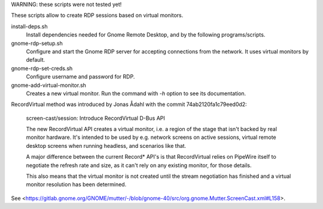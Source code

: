
WARNING: these scripts were not tested yet!

These scripts allow to create RDP sessions based on virtual monitors.

install-deps.sh
	Install dependencies needed for Gnome Remote Desktop, and by the
	following programs/scripts.

gnome-rdp-setup.sh
	Configure and start the Gnome RDP server for accepting connections
	from the network. It uses virtual monitors by default.

gnome-rdp-set-creds.sh
        Configure username and password for RDP.

gnome-add-virtual-monitor.sh
	Creates a new virtual monitor. Run the command with `-h` option to
	see its documentation.


RecordVirtual method was introduced by Jonas Ådahl with the commit
74ab2120fa1c79eed0d2:

    screen-cast/session: Introduce RecordVirtual D-Bus API

    The new RecordVirtual API creates a virtual monitor, i.e. a region of
    the stage that isn't backed by real monitor hardware. It's intended to
    be used by e.g. network screens on active sessions, virtual remote
    desktop screens when running headless, and scenarios like that.
    
    A major difference between the current Record* API's is that
    RecordVirtual relies on PipeWire itself to negotiate the refresh rate
    and size, as it can't rely on any existing monitor, for those details.
    
    This also means that the virtual monitor is not created until the stream
    negotiation has finished and a virtual monitor resolution has been
    determined.

See <https://gitlab.gnome.org/GNOME/mutter/-/blob/gnome-40/src/org.gnome.Mutter.ScreenCast.xml#L158>.

